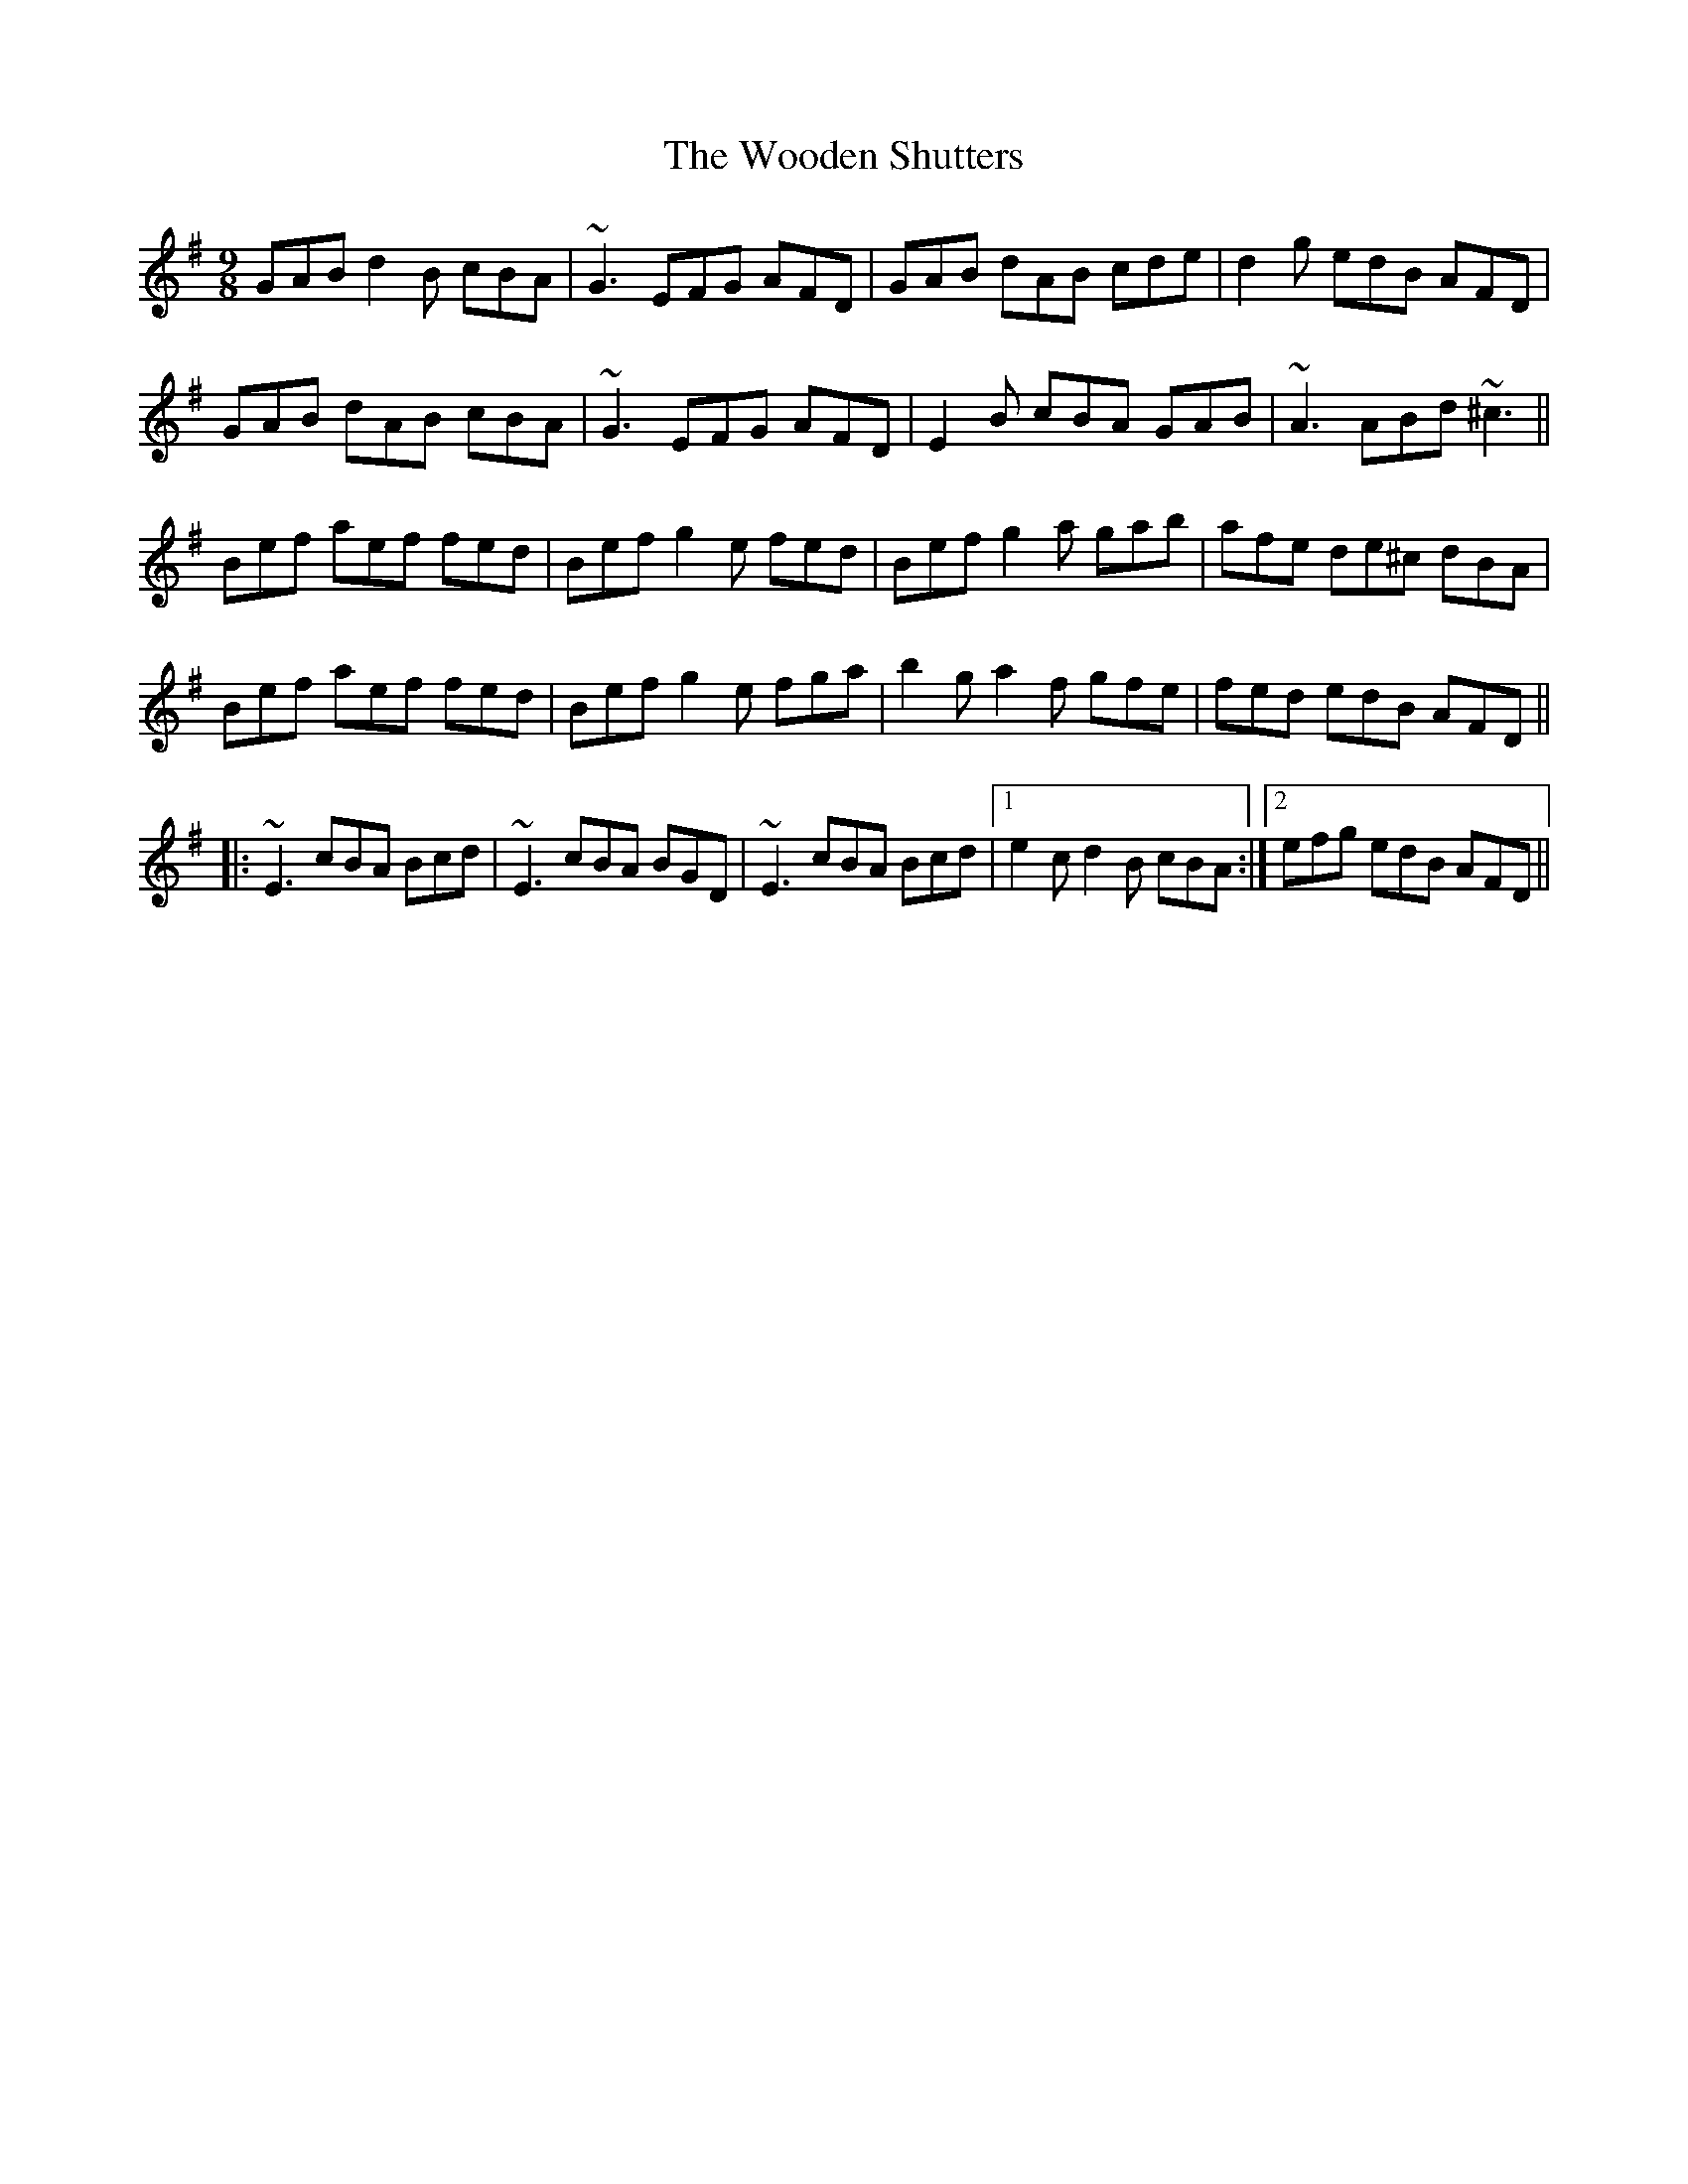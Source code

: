 X: 43293
T: Wooden Shutters, The
R: slip jig
M: 9/8
K: Gmajor
GAB d2B cBA|~G3 EFG AFD|GAB dAB cde|d2g edB AFD|
GAB dAB cBA|~G3 EFG AFD|E2B cBA GAB|~A3 ABd ~^c3||
Bef aef fed|Bef g2e fed|Bef g2a gab|afe de^c dBA|
Bef aef fed|Bef g2e fga|b2g a2f gfe|fed edB AFD||
|:~E3 cBA Bcd|~E3 cBA BGD|~E3 cBA Bcd|1 e2c d2B cBA:|2 efg edB AFD||

